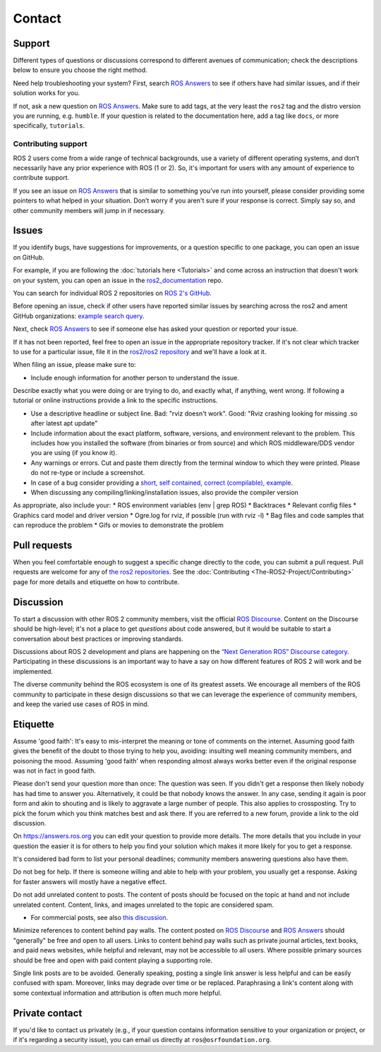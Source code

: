 .. _Help:

Contact
=======

.. _Using ROS Answers:

Support
-------

Different types of questions or discussions correspond to different avenues of communication;
check the descriptions below to ensure you choose the right method.

Need help troubleshooting your system?
First, search `ROS Answers <https://answers.ros.org>`__ to see if others have had similar issues, and if their solution works for you.

If not, ask a new question on `ROS Answers <https://answers.ros.org>`__.
Make sure to add tags, at the very least the ``ros2`` tag and the distro version you are running, e.g. ``humble``.
If your question is related to the documentation here, add a tag like ``docs``, or more specifically, ``tutorials``.

Contributing support
^^^^^^^^^^^^^^^^^^^^

ROS 2 users come from a wide range of technical backgrounds, use a variety of different operating systems, and don’t necessarily have any prior experience with ROS (1 or 2).
So, it's important for users with any amount of experience to contribute support.

If you see an issue on `ROS Answers <https://answers.ros.org/questions/tags:ros2/>`__ that is similar to something you’ve run into yourself, please consider providing some pointers to what helped in your situation.
Don’t worry if you aren't sure if your response is correct.
Simply say so, and other community members will jump in if necessary.

Issues
------

If you identify bugs, have suggestions for improvements, or a question specific to one package, you can open an issue on GitHub.

For example, if you are following the :doc:`tutorials here <Tutorials>` and come across an instruction that doesn't work on your system,
you can open an issue in the `ros2_documentation <https://github.com/ros2/ros2_documentation>`__ repo.

You can search for individual ROS 2 repositories on `ROS 2's GitHub <https://github.com/ros2>`__.

Before opening an issue, check if other users have reported similar issues by searching across the ros2 and ament GitHub organizations: `example search query <https://github.com/search?q=user%3Aros2+user%3Aament+turtlesim&type=Issues>`__.

Next, check `ROS Answers <https://answers.ros.org/>`__ to see if someone else has asked your question or reported your issue.

If it has not been reported, feel free to open an issue in the appropriate repository tracker.
If it's not clear which tracker to use for a particular issue, file it in the `ros2/ros2 repository <https://github.com/ros2/ros2/issues>`__ and we'll have a look at it.

When filing an issue, please make sure to:

* Include enough information for another person to understand the issue.

Describe exactly what you were doing or are trying to do, and exactly what, if anything, went wrong.
If following a tutorial or online instructions provide a link to the specific instructions. 

* Use a descriptive headline or subject line. Bad: "rviz doesn't work". Good: "Rviz crashing looking for missing .so after latest apt update"
* Include information about the exact platform, software, versions, and environment relevant to the problem.
  This includes how you installed the software (from binaries or from source) and which ROS middleware/DDS vendor you are using (if you know it). 
* Any warnings or errors. Cut and paste them directly from the terminal window to which they were printed. Please do not re-type or include a screenshot.
* In case of a bug consider providing a `short, self contained, correct (compilable), example <http://sscce.org/>`__.
* When discussing any compiling/linking/installation issues, also provide the compiler version

As appropriate, also include your:
* ROS environment variables (env | grep ROS)
* Backtraces
* Relevant config files
* Graphics card model and driver version
* Ogre.log for rviz, if possible (run with rviz -l)
* Bag files and code samples that can reproduce the problem
* Gifs or movies to demonstrate the problem


Pull requests
-------------

When you feel comfortable enough to suggest a specific change directly to the code, you can submit a pull request.
Pull requests are welcome for any of `the ros2 repositories <https://github.com/ros2>`__.
See the :doc:`Contributing <The-ROS2-Project/Contributing>` page for more details and etiquette on how to contribute.

.. _Using ROS Discourse:

Discussion
----------

To start a discussion with other ROS 2 community members, visit the official `ROS Discourse <https://discourse.ros.org/>`__.
Content on the Discourse should be high-level;
it's not a place to get *questions* about code answered, but it would be suitable to start a conversation about best practices or improving standards.

Discussions about ROS 2 development and plans are happening on the `“Next Generation ROS” Discourse category <https://discourse.ros.org/c/ng-ros>`__.
Participating in these discussions is an important way to have a say on how different features of ROS 2 will work and be implemented.

The diverse community behind the ROS ecosystem is one of its greatest assets.
We encourage all members of the ROS community to participate in these design discussions so that we can leverage the experience of community members, and keep the varied use cases of ROS in mind.

Etiquette
----------

Assume 'good faith': It's easy to mis-interpret the meaning or tone of comments on the internet. 
Assuming good faith gives the benefit of the doubt to those trying to help you, avoiding: insulting well meaning community members, and poisoning the mood. 
Assuming 'good faith' when responding almost always works better even if the original response was not in fact in good faith.

Please don't send your question more than once: The question was seen. 
If you didn't get a response then likely nobody has had time to answer you. 
Alternatively, it could be that nobody knows the answer.
In any case, sending it again is poor form and akin to shouting and is likely to aggravate a large number of people. 
This also applies to crossposting. 
Try to pick the forum which you think matches best and ask there. 
If you are referred to a new forum, provide a link to the old discussion.

On https://answers.ros.org you can edit your question to provide more details.
The more details that you include in your question the easier it is for others to help you find your solution which makes it more likely for you to get a response.

It's considered bad form to list your personal deadlines; community members answering questions also have them.

Do not beg for help.
If there is someone willing and able to help with your problem, you usually get a response.
Asking for faster answers will mostly have a negative effect.

Do not add unrelated content to posts.
The content of posts should be focused on the topic at hand and not include unrelated content.
Content, links, and images unrelated to the topic are considered spam.

* For commercial posts, see also `this discussion <https://discourse.ros.org/t/sponsorship-notation-in-posts-on-ros-org/2078>`_.

Minimize references to content behind pay walls.
The content posted on `ROS Discourse <https://discourse.ros.org/>`__ and `ROS Answers <https://answers.ros.org/>`__ should "generally" be free and open to all users.
Links to content behind pay walls such as private journal articles, text books, and paid news websites, while helpful and relevant, may not be accessible to all users.
Where possible primary sources should be free and open with paid content playing a supporting role.

Single link posts are to be avoided.
Generally speaking, posting a single link answer is less helpful and can be easily confused with spam.
Moreover, links may degrade over time or be replaced.
Paraphrasing a link's content along with some contextual information and attribution is often much more helpful.

Private contact
---------------

If you'd like to contact us privately (e.g., if your question contains information sensitive to your organization or project, or if it's regarding a security issue), you can email us directly at ``ros@osrfoundation.org``.
